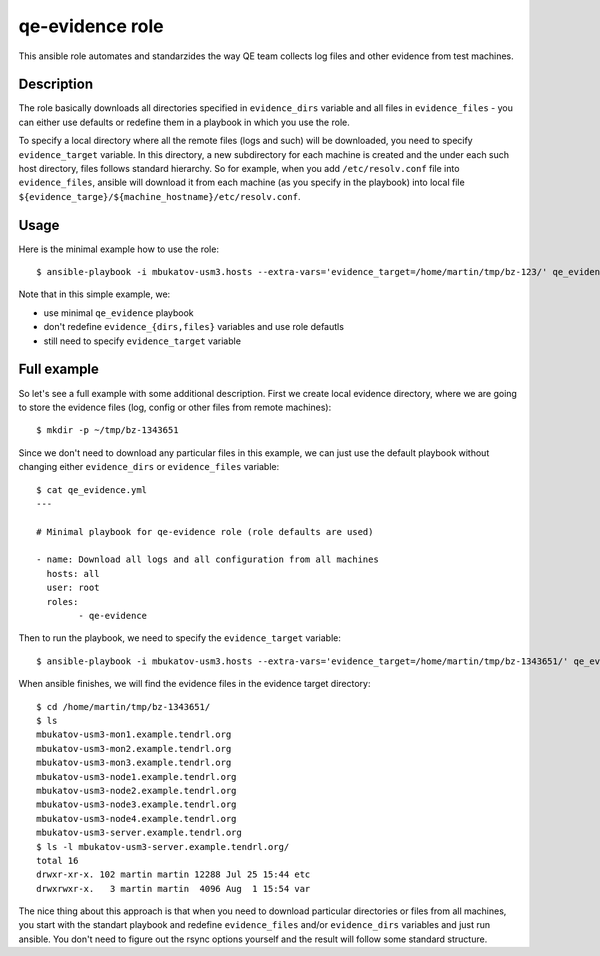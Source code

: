 ==================
 qe-evidence role
==================

This ansible role automates and standarzides the way QE team collects log
files and other evidence from test machines.

Description
-----------

The role basically downloads all directories specified in ``evidence_dirs``
variable and all files in ``evidence_files`` - you can either use defaults
or redefine them in a playbook in which you use the role.

To specify a local directory where all the remote files (logs and such) will
be downloaded, you need to specify ``evidence_target`` variable. In this
directory, a new subdirectory for each machine is created and the under each
such host directory, files follows standard hierarchy. So for example,
when you add ``/etc/resolv.conf`` file into ``evidence_files``, ansible will
download it from each machine (as you specify in the playbook) into local
file ``${evidence_targe}/${machine_hostname}/etc/resolv.conf``.

Usage
-----

Here is the minimal example how to use the role::


    $ ansible-playbook -i mbukatov-usm3.hosts --extra-vars='evidence_target=/home/martin/tmp/bz-123/' qe_evidence.yml

Note that in this simple example, we:

* use minimal ``qe_evidence`` playbook
* don't redefine ``evidence_{dirs,files}`` variables and use role defautls
* still need to specify ``evidence_target`` variable

Full example
------------

So let's see a full example with some additional description. First we create
local evidence directory, where we are going to store the evidence files (log,
config or other files from remote machines)::

    $ mkdir -p ~/tmp/bz-1343651

Since we don't need to download any particular files in this example,
we can just use the default playbook without changing either ``evidence_dirs``
or ``evidence_files`` variable::

	$ cat qe_evidence.yml
	---

	# Minimal playbook for qe-evidence role (role defaults are used)

	- name: Download all logs and all configuration from all machines
	  hosts: all
	  user: root
	  roles:
		- qe-evidence

Then to run the playbook, we need to specify the ``evidence_target`` variable::

    $ ansible-playbook -i mbukatov-usm3.hosts --extra-vars='evidence_target=/home/martin/tmp/bz-1343651/' qe_evidence.yml

When ansible finishes, we will find the evidence files in the evidence target
directory::

    $ cd /home/martin/tmp/bz-1343651/
    $ ls
    mbukatov-usm3-mon1.example.tendrl.org
    mbukatov-usm3-mon2.example.tendrl.org
    mbukatov-usm3-mon3.example.tendrl.org
    mbukatov-usm3-node1.example.tendrl.org
    mbukatov-usm3-node2.example.tendrl.org
    mbukatov-usm3-node3.example.tendrl.org
    mbukatov-usm3-node4.example.tendrl.org
    mbukatov-usm3-server.example.tendrl.org
    $ ls -l mbukatov-usm3-server.example.tendrl.org/
    total 16
    drwxr-xr-x. 102 martin martin 12288 Jul 25 15:44 etc
    drwxrwxr-x.   3 martin martin  4096 Aug  1 15:54 var

The nice thing about this approach is that when you need to download particular
directories or files from all machines, you start with the standart playbook
and redefine ``evidence_files`` and/or ``evidence_dirs`` variables and just run
ansible. You don't need to figure out the rsync options yourself and the
result will follow some standard structure.
